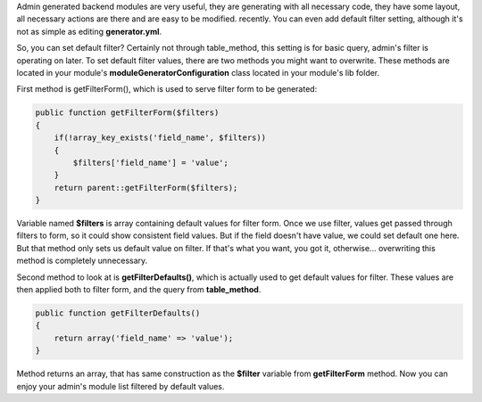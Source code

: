 .. title: Default filter values in admin-generated symfony module
.. slug: default-filter-values-in-admin-generated-symfony-module
.. date: 2011/02/22 22:02:56
.. tags: symfony, php, admin generator
.. link:
.. description: Admin generated backend modules are very useful, they are generating with all necessary code, they have some layout, all necessary actions are there and are easy to be modified. recently. You can even add default filter setting, although it's not as simple as editing generator.yml.

Admin generated backend modules are very useful, they are generating
with all necessary code, they have some layout, all necessary actions
are there and are easy to be modified. recently. You can even add
default filter setting, although it's not as simple as editing
**generator.yml**.

.. TEASER_END

So, you can set default filter? Certainly not through table\_method,
this setting is for basic query, admin's filter is operating on later.
To set default filter values, there are two methods you might want to
overwrite. These methods are located in your module's
**moduleGeneratorConfiguration** class located in your module's lib
folder.

First method is getFilterForm(), which is used to serve filter form to
be generated:

.. code-block:: php

    public function getFilterForm($filters)
    {
        if(!array_key_exists('field_name', $filters))
        {
            $filters['field_name'] = 'value';
        }
        return parent::getFilterForm($filters);
    }

Variable named **$filters** is array containing default values for
filter form. Once we use filter, values get passed through filters to
form, so it could show consistent field values. But if the field doesn't
have value, we could set default one here. But that method only sets us
default value on filter. If that's what you want, you got it,
otherwise... overwriting this method is completely unnecessary.

Second method to look at is **getFilterDefaults()**, which is actually
used to get default values for filter. These values are then applied
both to filter form, and the query from **table\_method**.

.. code-block:: php

    public function getFilterDefaults()
    {
        return array('field_name' => 'value');
    }

Method returns an array, that has same construction as the **$filter**
variable from **getFilterForm** method. Now you can enjoy your admin's
module list filtered by default values.
